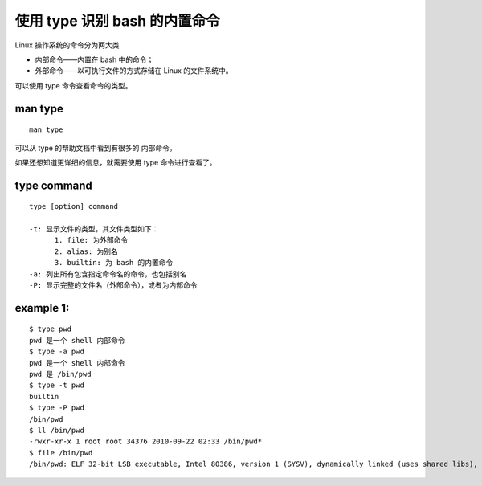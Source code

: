使用 type 识别 bash 的内置命令
==============================
Linux 操作系统的命令分为两大类

- 内部命令——内置在 bash 中的命令；
- 外部命令——以可执行文件的方式存储在 Linux 的文件系统中。

可以使用 type 命令查看命令的类型。

man type
--------
::
 
  man type

可以从 type 的帮助文档中看到有很多的 内部命令。

如果还想知道更详细的信息，就需要使用 type 命令进行查看了。

type command
------------
::

  type [option] command

  -t: 显示文件的类型，其文件类型如下：
        1. file: 为外部命令
        2. alias: 为别名
	3. builtin: 为 bash 的内置命令
  -a: 列出所有包含指定命令名的命令，也包括别名
  -P: 显示完整的文件名（外部命令），或者为内部命令

example 1:
----------
::

	$ type pwd
	pwd 是一个 shell 内部命令
	$ type -a pwd
	pwd 是一个 shell 内部命令
	pwd 是 /bin/pwd
	$ type -t pwd
	builtin
	$ type -P pwd
	/bin/pwd
	$ ll /bin/pwd 
	-rwxr-xr-x 1 root root 34376 2010-09-22 02:33 /bin/pwd*
	$ file /bin/pwd 
	/bin/pwd: ELF 32-bit LSB executable, Intel 80386, version 1 (SYSV), dynamically linked (uses shared libs), for GNU/Linux 2.6.15, stripped 
